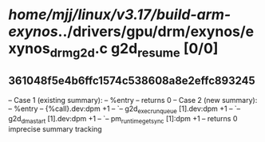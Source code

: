 #+TODO: TODO CHECK | BUG DUP
* /home/mjj/linux/v3.17/build-arm-exynos/../drivers/gpu/drm/exynos/exynos_drm_g2d.c g2d_resume [0/0]
** 361048f5e4b6ffc1574c538608a8e2effc893245
   -- Case 1 (existing summary):
   --     %entry
   --         returns 0
   -- Case 2 (new summary):
   --     %entry
   --         {%call}.dev:dpm +1
   --         `-- g2d_exec_runqueue [1].dev:dpm +1
   --             `-- g2d_dma_start [1].dev:dpm +1
   --                 `-- pm_runtime_get_sync [1]:dpm +1
   --         returns 0
   imprecise summary tracking
